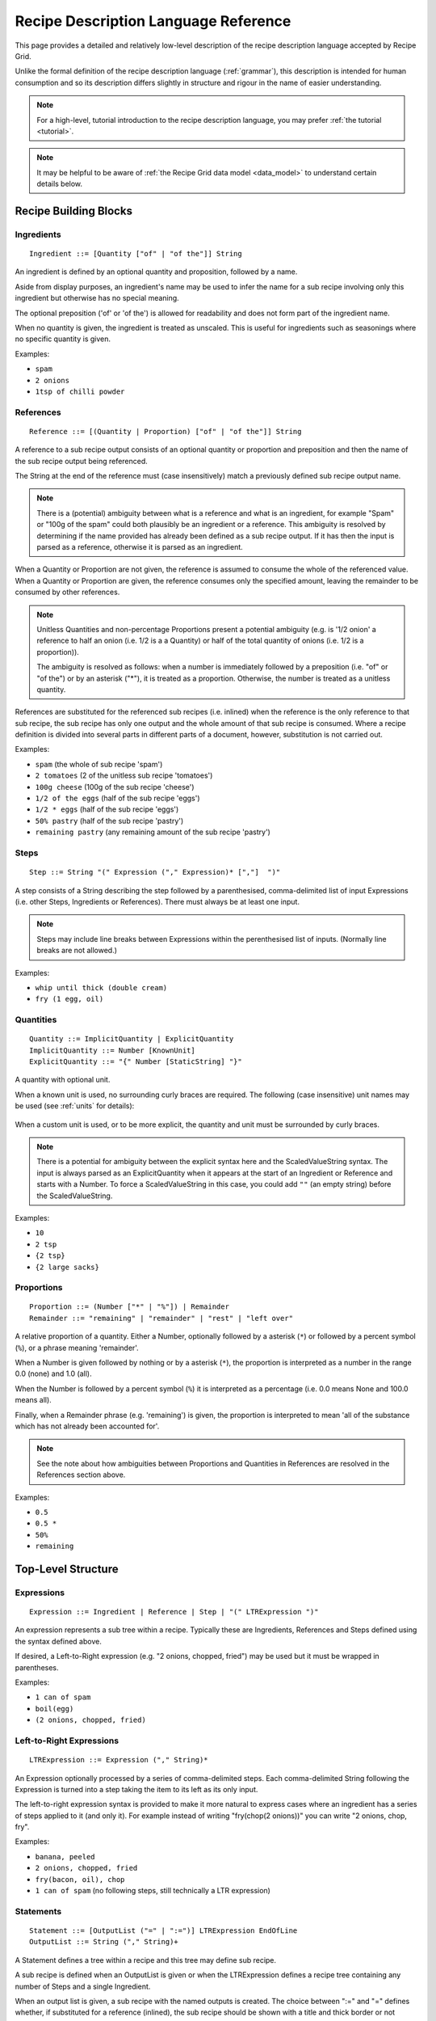 .. _language_reference:

Recipe Description Language Reference
=====================================

This page provides a detailed and relatively low-level description of the
recipe description language accepted by Recipe Grid. 

Unlike the formal definition of the recipe description language
(:ref:`grammar`), this description is intended for human consumption and so its
description differs slightly in structure and rigour in the name of easier
understanding.

.. note::

    For a high-level, tutorial introduction to the recipe description language,
    you may prefer :ref:`the tutorial <tutorial>`.

.. note::

    It may be helpful to be aware of :ref:`the Recipe Grid data model
    <data_model>` to understand certain details below.



.. highlight:: bnf


Recipe Building Blocks
----------------------

Ingredients
```````````

::

    Ingredient ::= [Quantity ["of" | "of the"]] String

An ingredient is defined by an optional quantity and proposition, followed by a
name.

Aside from display purposes, an ingredient's name may be used to infer the name
for a sub recipe involving only this ingredient but otherwise has no special
meaning.

The optional preposition ('of' or 'of the') is allowed for readability and does
not form part of the ingredient name.

When no quantity is given, the ingredient is treated as unscaled. This is
useful for ingredients such as seasonings where no specific quantity is given.


Examples:

* ``spam``
* ``2 onions``
* ``1tsp of chilli powder``

References
``````````

::

    Reference ::= [(Quantity | Proportion) ["of" | "of the"]] String

A reference to a sub recipe output consists of an optional quantity or
proportion and preposition and then the name of the sub recipe output being
referenced.

The String at the end of the reference must (case insensitively) match a
previously defined sub recipe output name.

.. note::

    There is a (potential) ambiguity between what is a reference and what is an
    ingredient, for example "Spam" or "100g of the spam" could both plausibly
    be an ingredient or a reference. This ambiguity is resolved by determining
    if the name provided has already been defined as a sub recipe output. If it
    has then the input is parsed as a reference, otherwise it is parsed as an
    ingredient.

When a Quantity or Proportion are not given, the reference is assumed to
consume the whole of the referenced value. When a Quantity or Proportion are
given, the reference consumes only the specified amount, leaving the remainder
to be consumed by other references.

.. note::

    Unitless Quantities and non-percentage Proportions present a potential
    ambiguity (e.g. is '1/2 onion' a reference to half an onion (i.e. 1/2 is a
    a Quantity) or half of the total quantity of onions (i.e. 1/2 is a
    proportion)).

    The ambiguity is resolved as follows: when a number is immediately followed
    by a preposition (i.e. "of" or "of the") or by an asterisk ("*"), it is
    treated as a proportion. Otherwise, the number is treated as a unitless
    quantity.

References are substituted for the referenced sub recipes (i.e. inlined) when
the reference is the only reference to that sub recipe, the sub recipe has only
one output and the whole amount of that sub recipe is consumed. Where a recipe
definition is divided into several parts in different parts of a document,
however, substitution is not carried out.

Examples:

* ``spam`` (the whole of sub recipe 'spam')
* ``2 tomatoes`` (2 of the unitless sub recipe 'tomatoes')
* ``100g cheese`` (100g of the sub recipe 'cheese')
* ``1/2 of the eggs`` (half of the sub recipe 'eggs')
* ``1/2 * eggs`` (half of the sub recipe 'eggs')
* ``50% pastry`` (half of the sub recipe 'pastry')
* ``remaining pastry`` (any remaining amount of the sub recipe 'pastry')

Steps
`````

::

    Step ::= String "(" Expression ("," Expression)* [","]  ")"

A step consists of a String describing the step followed by a parenthesised,
comma-delimited list of input Expressions (i.e. other Steps, Ingredients or
References). There must always be at least one input.

.. note::

    Steps may include line breaks between Expressions within the perenthesised
    list of inputs. (Normally line breaks are not allowed.)

Examples:

* ``whip until thick (double cream)``
* ``fry (1 egg, oil)``


Quantities
``````````

::

    Quantity ::= ImplicitQuantity | ExplicitQuantity
    ImplicitQuantity ::= Number [KnownUnit]
    ExplicitQuantity ::= "{" Number [StaticString] "}"

A quantity with optional unit.

When a known unit is used, no surrounding curly braces are required. The
following (case insensitive) unit names may be used (see :ref:`units` for
details):

    .. rgunitlist::

When a custom unit is used, or to be more explicit, the quantity and unit must
be surrounded by curly braces.

.. note::

    There is a potential for ambiguity between the explicit syntax here and the
    ScaledValueString syntax. The input is always parsed as an ExplicitQuantity
    when it appears at the start of an Ingredient or Reference and starts with
    a Number. To force a ScaledValueString in this case, you could add ``""``
    (an empty string) before the ScaledValueString.

Examples:

* ``10``
* ``2 tsp``
* ``{2 tsp}``
* ``{2 large sacks}``

Proportions
```````````

::

    Proportion ::= (Number ["*" | "%"]) | Remainder
    Remainder ::= "remaining" | "remainder" | "rest" | "left over"

A relative proportion of a quantity. Either a Number, optionally followed by a
asterisk (``*``) or followed by a percent symbol (``%``), or a phrase meaning
'remainder'.

When a Number is given followed by nothing or by a asterisk (``*``), the
proportion is interpreted as a number in the range 0.0 (none) and 1.0 (all).

When the Number is followed by a percent symbol (``%``) it is interpreted as a
percentage (i.e. 0.0 means None and 100.0 means all).

Finally, when a Remainder phrase (e.g. 'remaining') is given, the proportion is
interpreted to mean 'all of the substance which has not already been accounted
for'.

.. note::

    See the note about how ambiguities between Proportions and Quantities in
    References are resolved in the References section above.

Examples:

* ``0.5``
* ``0.5 *``
* ``50%``
* ``remaining``

Top-Level Structure
-------------------

Expressions
```````````

::

    Expression ::= Ingredient | Reference | Step | "(" LTRExpression ")"

An expression represents a sub tree within a recipe. Typically these are
Ingredients, References and Steps defined using the syntax defined above.

If desired, a Left-to-Right expression (e.g. "2 onions, chopped, fried") may be
used but it must be wrapped in parentheses.

Examples:

* ``1 can of spam``
* ``boil(egg)``
* ``(2 onions, chopped, fried)``


Left-to-Right Expressions
`````````````````````````

::

    LTRExpression ::= Expression ("," String)*

An Expression optionally processed by a series of comma-delimited steps. Each
comma-delimited String following the Expression is turned into a step taking
the item to its left as its only input.

The left-to-right expression syntax is provided to make it more natural to
express cases where an ingredient has a series of steps applied to it (and only
it). For example instead of writing "fry(chop(2 onions))" you can write "2
onions, chop, fry".

Examples:

* ``banana, peeled``
* ``2 onions, chopped, fried``
* ``fry(bacon, oil), chop``
* ``1 can of spam`` (no following steps, still technically a LTR expression)


Statements
``````````

::

    Statement ::= [OutputList ("=" | ":=")] LTRExpression EndOfLine
    OutputList ::= String ("," String)+

A Statement defines a tree within a recipe and this tree may define sub recipe.

A sub recipe is defined when an OutputList is given or when the LTRExpression
defines a recipe tree containing any number of Steps and a single Ingredient.

When an output list is given, a sub recipe with the named outputs is created.
The choice between ":=" and "=" defines whether, if substituted for a reference
(inlined), the sub recipe should be shown with a title and thick border or not
(respectively).

When no output list is given and the LTRExpression contains only a single
Ingredient (e.g. "1 can of spam" or "2 onions, sliced, fried") a sub recipe
with a single output with the name inferred from the Ingredient is created. In
this special case, the sub recipe output name is always omitted in rendered
outputs since it should be obvious from the ingredient's name.

In all other cases, no sub recipe is defined (though the tree of Steps,
Ingredients and References will still be added to the final recipe).

Examples:

* ``1 onion, chopped, fried`` (implicitly defines a sub recipe called 'onion')
* ``mixed herbs = mix(basil, origarno, thyme)`` (defines a sub recipe called
  'mixed herbs')
* ``sauce := boil down(tomatoes, herbs)`` (defines a sub recipe called 'sauce'
  which will be outlined and labelled in the final recipe)
* ``boiled veg, veg water = drain reserving water (boil(300g veg, 1l water))``
  (defines a sub recipe with two outputs, 'boiled veg' and 'veg water)
* ``fry(egg, oil)`` (does *not* implicitly define a sub recipe as multiple
  ingredients involved)


Recipe Descriptions
```````````````````

::

    RecipeDescription ::= Statement+

The root of the grammar, a series of statements.



Literal Values
--------------


Numbers
```````

::

    Number ::= Decimal | Fraction
    Decimal ::= DIGITS ["." DIGITS]
    Fraction ::= [DIGITS] DIGITS "/" DIGITS

Numbers may be given as integers (e.g. "123"), decimal numbers (e.g. "1.3"),
two part fractions (e.g. "4/3") or three part fractions (e.g. "1 1/3").

Examples:

* ``123``
* ``1.23``
* ``1/3``
* ``1 2/3``


Strings
```````

::

    String ::= (StaticString | ScaledValueString)+
    StaticString ::= (UnquotedString | SingleQuotedString | DoubleQuotedString)+

There are four kinds of strings matched by String:

UnquotedString
    A naked string, without any quotes around it. It may be made up of any
    series of characters excluding ``"',:=/(){}`` and starting with any
    non-whitespace character and ends with any non-whitespace character. There
    are no escape characters. UnquotedStrings are treated as plain strings.

    Example: ``this is a string with 41 characters in it``

SingleQuotedString
    A string enclosed in single quotes (``'``). May contain single-character backslash
    escape sequences (e.g. ``\'`` or ``\\n```). SingleQuotedStrings are treated
    as plain strings.

    Example: ``'this is a \'SingleQuotedString\''``

DoubleQuotedString
    A string enclosed in double quotes (``"``). Identical to SingleQuotedString
    except for the type of quotes.

    Example: ``"this is a \"DoubleQuotedString\""``

ScaledValueString
    A string enclosed in curly braces (``{`` and ``}``). Like
    SingleQuotedString and DoubleQuotedString, single character backslash escape
    sequences are supported. Unlike all other string types, substrings
    containing Numbers will be scaled along with all Quantities in the recipe.

    Example: ``{pack of 8 hot dog rolls}``

    In the example above, the number (8) will be scaled with the recipe. For
    example if the recipe is halved, it will be replaced with 4.

A String (or StaticString) may consist of any sequence of adjacent string types
which will be concatenated together in the parsed string literal, including any
whitespace between them. For example the string ``pack of {8} hot dog rolls
"(pre-sliced)"`` will be parsed as a string literal containing ``pack of 8 hot
dog rolls (pre-sliced)`` where the '8' is a number which will be rescaled with
the recipe.

See also :py:mod:`recipe_grid.scaled_value_string`.
